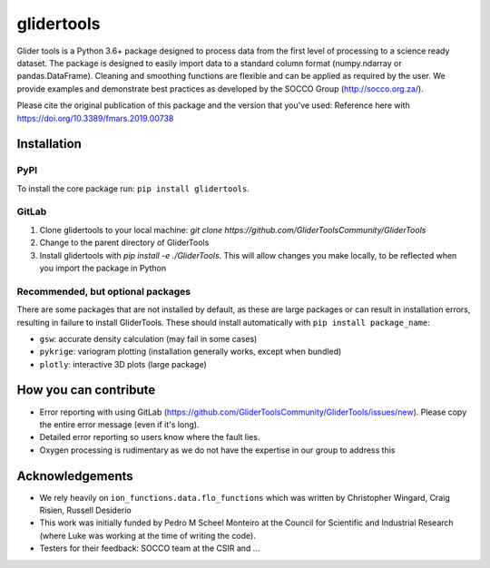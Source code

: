 ===============================
glidertools
===============================


.. image:: https://travis-ci.com/GliderToolsCommunity/GliderTools.svg?branch=dev
        :target: https://travis-ci.com/GliderToolsCommunity/GliderTools
.. image:: https://badgen.net/pypi/v/glidertools
        :target: https://pypi.org/project/glidertools
.. image:: https://readthedocs.org/projects/glidertools/badge/?version=latest
        :target: https://glidertools.readthedocs.io
.. image:: https://img.shields.io/badge/License-GPLv3-blue.svg
        :target: https://www.gnu.org/licenses/gpl-3.0

Glider tools is a Python 3.6+ package designed to process data from the first level of processing to a science ready dataset. The package is designed to easily import data to a standard column format (numpy.ndarray or pandas.DataFrame). Cleaning and smoothing functions are flexible and can be applied as required by the user. We provide examples and demonstrate best practices as developed by the SOCCO Group (http://socco.org.za/).

Please cite the original publication of this package and the version that you've used: Reference here with https://doi.org/10.3389/fmars.2019.00738

Installation
------------

PyPI
....
To install the core package run: ``pip install glidertools``.

GitLab
......
1. Clone glidertools to your local machine: `git clone https://github.com/GliderToolsCommunity/GliderTools`
2. Change to the parent directory of GliderTools
3. Install glidertools with `pip install -e ./GliderTools`. This will allow
   changes you make locally, to be reflected when you import the package in Python

Recommended, but optional packages
..................................
There are some packages that are not installed by default, as these are large packages or can
result in installation errors, resulting in failure to install GliderTools.
These should install automatically with ``pip install package_name``:

* ``gsw``: accurate density calculation (may fail in some cases)
* ``pykrige``: variogram plotting (installation generally works, except when bundled)
* ``plotly``: interactive 3D plots (large package)


How you can contribute
----------------------
- Error reporting with using GitLab (https://github.com/GliderToolsCommunity/GliderTools/issues/new).
  Please copy the entire error message (even if it's long).
- Detailed error reporting so users know where the fault lies.
- Oxygen processing is rudimentary as we do not have the expertise in our group to address this

Acknowledgements
----------------
- We rely heavily on ``ion_functions.data.flo_functions`` which was
  written by Christopher Wingard, Craig Risien, Russell Desiderio
- This work was initially funded by Pedro M Scheel Monteiro at the
  Council for Scientific and Industrial Research (where Luke was working
  at the time of writing the code).
- Testers for their feedback: SOCCO team at the CSIR and ...
